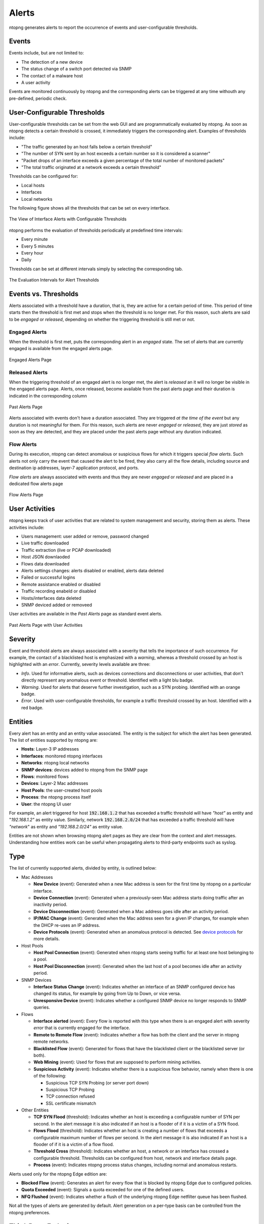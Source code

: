 .. _BasicConceptAlerts:

Alerts
======

ntopng generates alerts to report the occurrence of events and user-configurable thresholds.

Events
------

Events include, but are not limited to:

- The detection of a new device
- The status change of a switch port detected via SNMP
- The contact of a malware host
- A user activity

Events are monitored continuously by ntopng and the corresponding alerts can be triggered at any time withouth any pre-defined, periodic check.

User-Configurable Thresholds
----------------------------

User-configurable thresholds can be set from the web GUI and are programmatically evaluated by ntopng. As soon as ntopng detects a certain threshold is crossed, it immediately triggers the corresponding alert. Examples of thresholds include:

- "The traffic generated by an host falls below a certain threshold"
- "The number of SYN sent by an host exceeds a certain number so it is considered a scanner"
- "Packet drops of an interface exceeds a given percentage of the total number of monitored packets"
- "The total traffic originated at a network exceeds a certain threshold"

Thresholds can be configured for:

- Local hosts
- Interfaces
- Local networks

The following figure shows all the thresholds that can be set on every interface.

.. figure:: ../img/basic_concepts_alerts_thresholds.png
  :align: center
  :alt: Interface Alerts with Configurable Thresholds

  The View of Interface Alerts with Configurable Thresholds


ntopng performs the evaluation of thresholds periodically at predefined time intervals:

- Every minute
- Every 5 minutes
- Every hour
- Daily

Thresholds can be set at different intervals simply by selecting the corresponding tab.

.. figure:: ../img/basic_concepts_alerts_intervals.png
  :align: center
  :alt: Threshold Evaluation Intervals

  The Evaluation Intervals for Alert Thresholds


Events vs. Thresholds
---------------------

Alerts associated with a threshold have a duration, that is, they are active for a certain period of time. This period of time starts then the threshold is first met and stops when the threshold is no longer met. For this reason, such alerts are said to be *engaged* or *released*, depending on whether the triggering threshold is still met or not.


Engaged Alerts
~~~~~~~~~~~~~~

When the threshold is first met, puts the corresponding alert in an *engaged* state. The set of alerts that are currently engaged is available from the engaged alerts page.

.. figure:: ../img/basic_concepts_alerts_engaged_alerts.png
  :align: center
  :alt: Engaged Alerts Page

  Engaged Alerts Page

Released Alerts
~~~~~~~~~~~~~~~

When the triggering threshold of an engaged alert is no longer met, the alert is *released* an it will no longer be visible in the engaged alerts page. Alerts, once released, become available from the past alerts page and their duration is indicated in the corresponding column

.. figure:: ../img/basic_concepts_alerts_past_alerts.png
  :align: center
  :alt: Past Alerts Page

  Past Alerts Page


Alerts associated with events don't have a duration associated. They are triggered *at the time of the event* but any duration is not meaningful for them. For this reason, such alerts are never *engaged*  or *released*, they are just *stored* as soon as they are detected, and they are placed under the past alerts page without any duration indicated.

Flow Alerts
~~~~~~~~~~~

During its execution, ntopng can detect anomalous or suspicious flows for which it triggers special *flow alerts*. Such alerts not only carry the event that caused the alert to be fired, they also carry all the flow details, including source and destination ip addresses, layer-7 application protocol, and ports.

*Flow alerts* are always associated with events and thus they are never *engaged*  or *released* and are placed in a dedicated flow alerts page

.. figure:: ../img/basic_concepts_alerts_flow_alerts.png
  :align: center
  :alt: Flow Alerts Page

  Flow Alerts Page

User Activities
---------------

ntopng keeps track of user activities that are related to system management and security, storing them as alerts. 
These activities include:

- Users management: user added or remove, password changed
- Live traffic downloaded
- Traffic extraction (live or PCAP downloaded)
- Host JSON downlaoded
- Flows data downloaded
- Alerts settings changes: alerts disabled or enabled, alerts data deleted
- Failed or successful logins
- Remote assistance enabled or disabled
- Traffic recording enabeld or disabled
- Hosts/interfaces data deleted
- SNMP deviced added or removeed

User activities are available in the *Past Alerts* page as standard event alerts.

.. figure:: ../img/web_gui_alerts_user_activities.png
  :align: center
  :alt: Past Alerts Page with User Activities

  Past Alerts Page with User Activities


Severity
--------

Event and threshold alerts are always associated with a severity that tells the importance of such occurrence. For example, the contact of a blacklisted host is emphasized with a *warning*, whereas a threshold crossed by an host is highlighted with an *error*. Currently, severity levels available are three:

- *Info*. Used for informative alerts, such as devices connections and disconnections or user activities, that don't directly represent any anomalous event or threshold. Identified with a light blu badge.
- *Warning*. Used for alerts that deserve further investigation, such as a SYN probing. Identified with an orange badge.
- *Error*. Used with user-configurable thresholds, for example a traffic threshold crossed by an host. Identified with a red badge.

  
Entities
--------

Every alert has an entity and an entity value associated. The entity is the subject for which the alert has been generated. The list of entities supported by ntopng are:

- **Hosts**: Layer-3 IP addresses
- **Interfaces**: monitored ntopng interfaces
- **Networks**: ntopng local networks
- **SNMP devices**: devices added to ntopng from the SNMP page
- **Flows**: monitored flows
- **Devices**: Layer-2 Mac addresses
- **Host Pools**: the user-created host pools
- **Process**: the ntopng process itself
- **User**: the ntopng UI user

For example, an alert triggered for host :code:`192.168.1.2` that has exceeded a traffic threshold will have *"host"* as entity and "*192.168.1.2"* as entity value. Similarly, network :code:`192.168.2.0/24` that has exceeded a traffic threshold will have *"network*" as entity and *"192.168.2.0/24"* as entity value.

Entities are not shown when browsing ntopng alert pages as they are clear from the context and alert messages. Understanding how entities work can be useful when propagating alerts to third-party endpoints such as syslog.


Type
----

The list of currently supported alerts, divided by entity, is outlined below:

- Mac Addresses    

  - **New Device** (event): Generated when a new Mac address is seen for the first time by ntopng on a particular interface.
  - **Device Connection** (event): Generated when a previously-seen Mac address starts doing traffic after an inactivity period.
  - **Device Disconnection** (event): Generated when a Mac address goes idle after an activity period.
  - **IP/MAC Change** (event): Generated when the Mac address seen for a given IP changes, for example when the DHCP re-uses an IP address.
  - **Device Protocols** (event): Generated when an anomalous protocol is detected. See `device protocols`_ for more details.

- Host Pools

  - **Host Pool Connection** (event): Generated when ntopng starts seeing traffic for at least one host belonging to a pool.
  - **Host Pool Disconnection** (event): Generated when the last host of a pool becomes idle after an activity period.

- SNMP Devices

  - **Interface Status Change** (event): Indicates whether an interface of an SNMP configured device has changed its status, for example by going from Up to Down, or vice versa.
  - **Unresponsive Device** (event): Indicates whether a configured SNMP device no longer responds to SNMP queries.

- Flows

  - **Interface alerted** (event): Every flow is reported with this type when there is an engaged alert with severity *error* that is currently engaged for the interface.
  - **Remote to Remote Flow** (event): Indicates whether a flow has both the client and the server in ntopng remote networks.
  - **Blacklisted Flow** (event): Generated for flows that have the blacklisted client or the blacklisted server (or both).
  - **Web Mining** (event): Used for flows that are supposed to perform mining activities.
  - **Suspicious Activity** (event): Indicates whether there is a suspicious flow behavior, namely when there is one of the following:

    - Suspicious TCP SYN Probing (or server port down)
    - Suspicious TCP Probing
    - TCP connection refused
    - SSL certificate mismatch

- Other Entities

  - **TCP SYN Flood** (threshold): Indicates whether an host is exceeding a configurable number of SYN per second. In the alert message it is also indicated if an host is a flooder of if it is a victim of a SYN flood.
  - **Flows Flood** (threshold): Indicates whether an host is creating a number of flows that exceeds a configurable maximum number of flows per second. In the alert message it is also indicated if an host is a flooder of if it is a victim of a flow flood.
  - **Threshold Cross** (threshold): Indicates whether an host, a network or an interface has crossed a configurable threshold. Thresholds can be configured from host, network and interface details page.
  - **Process** (event): Indicates ntopng process status changes, including normal and anomalous restarts.

Alerts used only for the ntopng Edge edition are:

- **Blocked Flow** (event): Generates an alert for every flow that is blocked by ntopng Edge due to configured policies.
- **Quota Exceeded** (event): Signals a quota exceeded for one of the defined users.
- **NFQ Flushed** (event): Indicates whether a flush of the underlying ntopng Edge netfilter queue has been flushed.

Not all the types of alerts are generated by default. Alert generation on a per-type basis can be controlled from the ntopng preferences.

Third-Party Endpoints
---------------------

Alerts are not only available within the ntopng web GUI, they can also be propagated to the outside using third party endpoints that include mail, slack, nagios and syslog. To see the configuration details necessary to use the endpoints refer to :ref:`ThirdPartyAlertEndpoints`.

.. _`device protocols`: ../advanced_features/device_protocols.html
